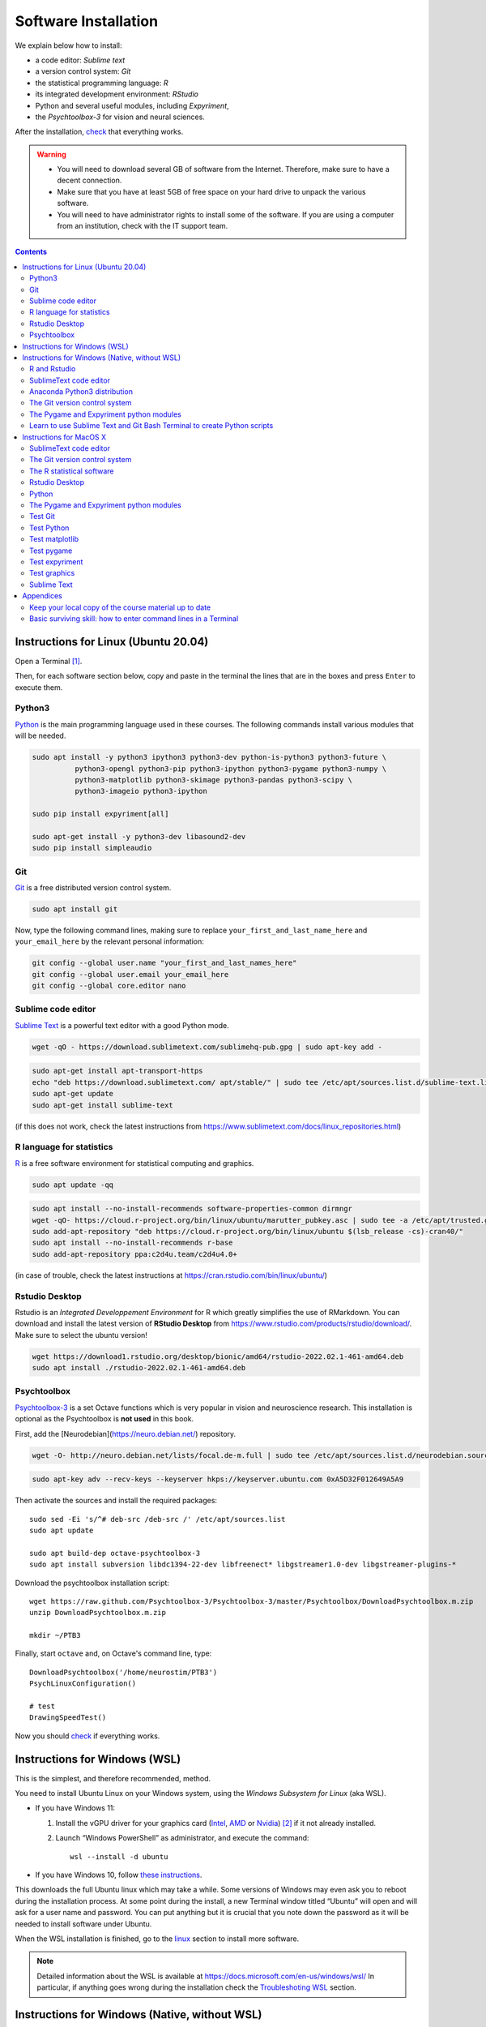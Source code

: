 .. _install:


*********************
Software Installation
*********************

We explain below how to install:

- a code editor: *Sublime text*
- a version control system: *Git*
- the statistical programming language: *R*
- its integrated development environment: *RStudio*
- Python and several useful modules, including *Expyriment*,
- the *Psychtoolbox-3* for vision and neural sciences. 

After the installation, `check`_ that everything works. 

.. warning::
   -  You will need to download several GB of software from the Internet.
      Therefore, make sure to have a decent connection.
   -  Make sure that you have at least 5GB of free space on your hard drive
      to unpack the various software.
   - You will need to have administrator rights to install some of the
     software. If you are using a computer from an institution, check with the IT support team.


.. contents:: :depth: 2

.. _linux:

Instructions for Linux (Ubuntu 20.04)
-------------------------------------

Open a Terminal [1]_.


Then, for each software section below, copy and paste in the terminal the lines
that are in the boxes and press ``Enter`` to execute them.

Python3
~~~~~~~

`Python <https://www.python.org/>`_ is the main programming language used in
these courses. The following commands install various modules that will be
needed.

.. code-block:: bash

    sudo apt install -y python3 ipython3 python3-dev python-is-python3 python3-future \
              python3-opengl python3-pip python3-ipython python3-pygame python3-numpy \
              python3-matplotlib python3-skimage python3-pandas python3-scipy \
              python3-imageio python3-ipython

    sudo pip install expyriment[all]

    sudo apt-get install -y python3-dev libasound2-dev
    sudo pip install simpleaudio


Git
~~~

`Git <https://git-scm.com/>`_ is a free distributed version control system.

.. code-block:: bash

   sudo apt install git

Now, type the following command lines, making sure to replace
``your_first_and_last_name_here`` and ``your_email_here`` by the relevant
personal information:

.. code-block:: bash

  git config --global user.name "your_first_and_last_names_here" 
  git config --global user.email your_email_here 
  git config --global core.editor nano


Sublime code editor
~~~~~~~~~~~~~~~~~~~

`Sublime Text <https://www.sublimetext.com/>`_ is a powerful text editor with a good Python mode. 

.. code-block:: bash
                
  wget -qO - https://download.sublimetext.com/sublimehq-pub.gpg | sudo apt-key add -

.. code-block:: bash

  sudo apt-get install apt-transport-https
  echo "deb https://download.sublimetext.com/ apt/stable/" | sudo tee /etc/apt/sources.list.d/sublime-text.list
  sudo apt-get update
  sudo apt-get install sublime-text

(if this does not work, check the latest instructions from https://www.sublimetext.com/docs/linux_repositories.html)


R language for statistics
~~~~~~~~~~~~~~~~~~~~~~~~~

`R <https://www.r-project.org/>`_ is a free software environment for statistical computing and graphics.

.. code-block:: bash

  sudo apt update -qq

.. code-block:: bash

  sudo apt install --no-install-recommends software-properties-common dirmngr
  wget -qO- https://cloud.r-project.org/bin/linux/ubuntu/marutter_pubkey.asc | sudo tee -a /etc/apt/trusted.gpg.d/cran_ubuntu_key.asc
  sudo add-apt-repository "deb https://cloud.r-project.org/bin/linux/ubuntu $(lsb_release -cs)-cran40/"
  sudo apt install --no-install-recommends r-base
  sudo add-apt-repository ppa:c2d4u.team/c2d4u4.0+

(in case of trouble, check the latest instructions at https://cran.rstudio.com/bin/linux/ubuntu/)


Rstudio Desktop
~~~~~~~~~~~~~~~

Rstudio is an *Integrated Developpement Environment* for R which greatly
simplifies the use of RMarkdown. You can download and install the latest version
of **RStudio Desktop** from https://www.rstudio.com/products/rstudio/download/.
Make sure to select the ubuntu version!

.. code-block:: bash

  wget https://download1.rstudio.org/desktop/bionic/amd64/rstudio-2022.02.1-461-amd64.deb
  sudo apt install ./rstudio-2022.02.1-461-amd64.deb


Psychtoolbox
~~~~~~~~~~~~

`Psychtoolbox-3 <http://psychtoolbox.org/>`_ is a set Octave functions which is
very popular in vision and neuroscience research. This installation is optional
as the Psychtoolbox is **not used** in this book.

First, add the [Neurodebian](https://neuro.debian.net/) repository.

.. code-block:: bash

    wget -O- http://neuro.debian.net/lists/focal.de-m.full | sudo tee /etc/apt/sources.list.d/neurodebian.sources.list

.. code-block:: bash

    sudo apt-key adv --recv-keys --keyserver hkps://keyserver.ubuntu.com 0xA5D32F012649A5A9

Then activate the sources and install the required packages::

    sudo sed -Ei 's/^# deb-src /deb-src /' /etc/apt/sources.list
    sudo apt update

    sudo apt build-dep octave-psychtoolbox-3
    sudo apt install subversion libdc1394-22-dev libfreenect* libgstreamer1.0-dev libgstreamer-plugins-*

Download the psychtoolbox installation script::

    wget https://raw.github.com/Psychtoolbox-3/Psychtoolbox-3/master/Psychtoolbox/DownloadPsychtoolbox.m.zip
    unzip DownloadPsychtoolbox.m.zip 

    mkdir ~/PTB3

Finally, start ``octave`` and, on Octave's command line, type::

      DownloadPsychtoolbox('/home/neurostim/PTB3')
      PsychLinuxConfiguration()

      # test 
      DrawingSpeedTest()

Now you should `check`_ if everything works. 



Instructions for Windows (WSL)
------------------------------

This is the simplest, and therefore recommended, method. 

You need to install Ubuntu Linux on your Windows system, using the *Windows
Subsystem for Linux* (aka WSL).  

- If you have Windows 11:

  #. Install the vGPU driver for your graphics card (`Intel
     <https://www.intel.com/content/www/us/en/download/19344/intel-graphics-windows-dch-drivers.html?>`__,
     `AMD <https://www.amd.com/en/support/kb/release-notes/rn-rad-win-wsl-support>`__
     or `Nvidia <https://developer.nvidia.com/cuda/wsl>`__) [2]_ if it not already
     installed.
  #. Launch “Windows PowerShell” as administrator, and execute
     the command::

       wsl --install -d ubuntu

- If you have Windows 10, follow `these instructions <https://omgubuntu.co.uk/how-to-install-wsl2-on-windows-10>`__.

This downloads the full Ubuntu linux which may take a while. Some versions of
Windows may even ask you to reboot during the installation process. At some
point during the install, a new Terminal window titled “Ubuntu” will open and
will ask for a user name and password. You can put anything but it is crucial
that you note down the password as it will be needed to install software under
Ubuntu.

When the WSL installation is finished, go to the linux_ section to install more software.

.. note::
  Detailed information about the WSL is available at https://docs.microsoft.com/en-us/windows/wsl/
  In particular, if anything goes wrong during the installation check the `Troubleshoting WSL <https://docs.microsoft.com/en-us/windows/wsl/troubleshooting>`__ section. 


Instructions for Windows (Native, without WSL)
----------------------------------------------

This is not recommended because this approach has several pitfalls (if  you do not carefully follow the instructions, many things will not work correclty). However there are two reasons to take this route:

- WSL does not work on your machine (for example, your CPU does not allow `virtualization <https://www.zdnet.com/article/windows-10-tip-find-out-if-your-pc-can-run-hyper-v/>`__). 
- You are concerned by potential overheads of the WSL (yet, read `this <https://www.techradar.com/news/windows-11-wsl-2-is-almost-as-quick-as-running-linux-natively>`__).


R and Rstudio
~~~~~~~~~~~~~

R is a programming language specialized for statistical data analyses.

Download and install the latest version of R from https://cran.rstudio.com/bin/windows/base/

Rstudio is an *Integrated Developpement Environment* for R which greatly
simplifies the use of RMarkdown. You can download and install the
latest version of RStudio Desktop from https://www.rstudio.com/products/rstudio/download/.


SublimeText code editor
~~~~~~~~~~~~~~~~~~~~~~~

Download and install `Sublime Text <https://www.sublimetext.com/>`__.

[Note: If you prefer to stick to opensource software, you can try `Atom <http://atom.io>`__, but be
aware that it is slower and more buggy than Sublime Text.]


Anaconda Python3 distribution
~~~~~~~~~~~~~~~~~~~~~~~~~~~~~

There exists various Python distributions. Under Windows, we recommend the `Anaconda3 distribution <https://www.anaconda.com/distribution>`__ as it already contains most of the packages needed for cognitive science.

1. Go to  <https://www.anaconda.com/products/individual>, click on ``Download`` and select the 64-bit installer for iWindows. 
2. Execute the Anaconda3 installer. During the installation. 
    * If you are on a Mac, you can accept all the default for the proposed options.
    * If you are under Windows, pay close attention to the following options:

       -  verify that you Install for ``Just Me (recommended)``, then click on ``Next``
       -  Accept the default Destination folder and click on ``Next``
       -  VERY IMPORTANT: Check the boxes in front ``Add Anaconda to my PATH`` (ignore the warning that this is not recommended) and ``Register Anaconda as my default Python`` and click on ``Install``
       -  upon completion, click on ``Next``, then ``Finish``



The Git version control system
~~~~~~~~~~~~~~~~~~~~~~~~~~~~~~

Git is a version control tool for software development, an indispensable
tool to do reproducible science.

Download the 64 bit version of `Git for Windows <https://git-scm.com/download/win>`__ and launch it.

   1. When the GNU Licence is displayed, press ``Next``;
   2. Accept the default installation folder and press ``Next``;
   3. Accept all the Components selected by default and press ``Next``
   4. Accept the creation of a start menu folder named 'Git': press ``Next``;
   5. VERY IMPORTANT: When proposed a default editor, select 'Use the nano editor' (unless you want to learn Vim) 
   6. VERY IMPORTANT: When proposed to adjust the PATH environment variable,  tick the box "Use Git and optional unix tools from the command line prompt". 

   You can accept all other defaults.  

Now, to finish the installation of git, start ``Git bash`` (use the "Search box")

Then, type the following command lines, making sure to replace ``your_first_and_last_name_here``  and ``your_email_here`` by the relevant personal information::

    git config --global user.name "your_first_and_last_names_here" 
    git config --global user.email your_email_here 
    git config --global core.editor nano


You can close the Terminal by typing the command `exit` or, faster, by pressing `Ctrl-D`, or by just closing its window.



The Pygame and Expyriment python modules
~~~~~~~~~~~~~~~~~~~~~~~~~~~~~~~~~~~~~~~~

We will rely on the `Pygame module <https://www.pygame.org>`__ to create stimuli and the `Expyriment Python Library <http://www.expyriment.org>`__  to program behavorial experiments.

Start **Git bash** and, in the openned Terminal, type::

   pip install expyriment[all]


Learn to use Sublime Text and Git Bash Terminal to create Python scripts 
~~~~~~~~~~~~~~~~~~~~~~~~~~~~~~~~~~~~~~~~~~~~~~~~~~~~~~~~~~~~~~~~~~~~~~~~~

Watch the video at   https://www.youtube.com/watch?v=2yhcWvBt7ZE&t and try to perform the activities in it (the insturctions walso work for Mac or Linux: you just need to open a standard Terminal when in Windows you need to start 'Gih Bash'). Note: the game scripts mentioned in the video are available at https://github.com/chrplr/PCBS/tree/master/games/games.zip



Instructions for MacOS X
------------------------


SublimeText code editor
~~~~~~~~~~~~~~~~~~~~~~~

A code editor is a program that allows you to edit pure text files such
as Python programs, `Markdown <https://daringfireball.net/projects/markdown/>`__  or `LaTeX <https://www.latex-project.org/>`__ documents, etc.

Unless you already master a code editor,  we recommend that you download and install `Sublime Text <https://www.sublimetext.com/>`__. Follow the instructions specific to MacOS.



The Git version control system
~~~~~~~~~~~~~~~~~~~~~~~~~~~~~~~

Download and install `Xcode <https://developer.apple.com/xcode/>`__, either from the App store, or by using the command line ``xcode-select --install``. This will provide git.


To finish the installation of git, open a Terminal window (see `survival`_) and type the following command lines, making sure to replace ``your_first_and_last_name_here``  and ``your_email_here`` by the relevant personal information::

    git config --global user.name "your_first_and_last_names_here" 
    git config --global user.email your_email_here 
    git config --global core.editor nano


The R statistical software
~~~~~~~~~~~~~~~~~~~~~~~~~~~

Download and install the latest version of **R** from https://cran.rstudio.com/bin/macosx/


Rstudio Desktop
~~~~~~~~~~~~~~~

Download and install the latest version of **RStudio Desktop** from https://www.rstudio.com/products/rstudio/download/. Make sure to select the MacOS version!

Python
~~~~~~

Download and install **Anaconda3 Python** from https://www.anaconda.com/products/individual


The Pygame and Expyriment python modules
~~~~~~~~~~~~~~~~~~~~~~~~~~~~~~~~~~~~~~~~~

 1. Install `XQuartz <https://www.xquartz.org/>`__. Download the ``.dmg`` file from the official website and open it to install.

 2. Open a Terminal and type ``/bin/bash -c "$(curl -fsSL https://raw.githubusercontent.com/Homebrew/install/HEAD/install.sh)"`` to install `Homebrew <https://brew.sh/>`__ (which is needed to install SDL).

            - If you see "Password: ", this means the Terminal is prompting you to type your computer's administrator account password. Type your password and press the return key to continue.
            - If you see an error message such as "Error: /usr/local/Cellar is not writable. You should change the ownership and permissions of /usr/local/Cellar back to your user account: sudo chown -R $(whoami) /usr/local/Cellar", run in the Terminal the command that was suggested (here ``sudo chown -R $(whoami) /usr/local/Cellar``), and then run the previous command to try installing Homebrew once again

  3. In the same Terminal, type ``brew install sdl2 sdl2_image sdl2_mixer sdl2_ttf pkg-config`` to install SDL (which is needed to install expyriment). This may take a while.

  4. In the same Terminal, type ``pip install "expyriment[all]"`` to install expyriment.

  5. In the same Terminal, type ``pip install -U pygame`` to upgrade pygame (version >= 2.0 is required on recent versions of macOS, but this must be done *after* installing expyriment otherwise the install of expyriment will fail).

.. _check:

Check that everything works
===========================

Test Git
~~~~~~~~

To download the course materials using Git, enter the following command line in a Terminal:: 

    git clone https://github.com/chrplr/PCBS.git

This should download all the course materials (python scripts, data files, ...) in a directory  ``PCBS`` inside your home directory (If a folder named ``PCBS`` already exists in the current working directory, git will stop and not download the content of the website. In that case, you must delete or move the existing PCBS folder before running the ``git clone`` command above).

You can move inside the PCBS directory and list its content: 

.. code-block:: bash

    cd PCBS
    ls
    
If you get any error messages, check  `Navigating the file system <http://linuxcommand.sourceforge.net/lc3_lts0020.php>`_ to understand how to set the correct current working directory.


Test Python
~~~~~~~~~~~

.. code-block:: bash

    cd ~/PCBS/games
    python human-guess-a-number.py
    python matches.py


Test matplotlib
~~~~~~~~~~~~~~~

.. code-block:: bash

    cd ~/PCBS/stimuli/visual
    python bullseye.py
    python contrast_modulated_grating.py
    python gabor.py
    python image-manipulation.py
    python wedgering.py



Test pygame
~~~~~~~~~~~

.. code-block:: bash

   cd ~/PCBS/stimuli/visual-illusions/
   python kanizsa_triangle.py
   python hering.py
   python lilac_chaser_blurred.py


Test expyriment
~~~~~~~~~~~~~~~

.. code-block:: bash

   cd ~/PCBS/experiments/Posner-attention
   python posner_task.py 

   cd ~/PCBS/experiments/parity_decision
   python parity_feedback.py

   cd ~/PCBS/experiments/mental_logic_card_game
   python mental_logic_card_game.py             

Note: the programs can be interrupted at any time by pressing the ``Esc`` key.

Test graphics
~~~~~~~~~~~~~

.. code-block:: bash

  cd ~/PCBS/simulations/fractals
  python koch0.py
  python tree.py


Sublime Text
~~~~~~~~~~~~

.. code-block:: bash

   subl


This should open the sublime text editor. If you get a message ``command not found``, ask the instructor to fix your path.

Then, check out https://www.youtube.com/watch?v=SVkR1ZkNusI for a short tutorial.

Appendices
----------


Keep your local copy of the course material up to date
~~~~~~~~~~~~~~~~~~~~~~~~~~~~~~~~~~~~~~~~~~~~~~~~~~~~~~

The course materials are often updated. To make sure you have the latest version, you can synchronize your local copy with the github repository http://github.com/chrplr/PCBS, with the commands:

.. code-block:: bash

      cd ~/PCBS
      git pull

Notes:

- if the PCBS directory is not in your home directory (``~``), you will need to use the appropriate path in the first cd command.
- do not manually modify or create new files in the ``PCBS`` folder.
  If you do so, git will notice it and might prevent an automatic upgrade
  and ask you to ‘resolve conflicts’. If you get such a message, the
  simplest course of action, for beginners, is to delete the PCBS folder (or
  move it if you wnat to keep a copy of your modifications) and reissue the
  ``git clone`` command above to reload the full folder.)


.. _survival:


Basic surviving skill: how to enter command lines in a Terminal
~~~~~~~~~~~~~~~~~~~~~~~~~~~~~~~~~~~~~~~~~~~~~~~~~~~~~~~~~~~~~~~


For the moment, you mostly need to know the following three commands:

-  ``ls``: list the content of the current working directory
-  ``pwd``: path of current working directory
-  ``cd``: change directory

Read about them in http://linuxcommand.sourceforge.net/lc3_lts0020.php

Here are some resources to learn more about how to control your computer from a terminal:

     - Learning the Shell  http://linuxcommand.org/lc3_learning_the_shell.php
     - OpenClassRoom : https://openclassrooms.com/en/courses/43538-reprenez-le-controle-a-laide-de-linux/37813-la-console-ca-se-mange



------------

.. [1] To open a Terminal:

        - Windows with the WSL: launch the “Ubuntu” app.
        - Windows with Git for Windows: launch “Git bash”.
        - Linux: Launch ``Terminal`` or press ``Ctrl-Alt-T`` (Gnome or Xfce) or ``Win-Return`` (i3).
        - MacOS: Type ``terminal`` in the Spotlight search field.
          Alternatively, you can open a ``Finder`` window and select the
          ``Application`` folder, then the ``Utilities`` folder, then
          double-click on the ``Terminal`` icon..

.. [2] To determine which type of GPU (Intel, AMD, Nvidia) is installed on your computer, under Windows, open the *Task Manager*, e.g. with ``Ctrl-Alt-Del``, and search for GPU under the *Performance* tab.


